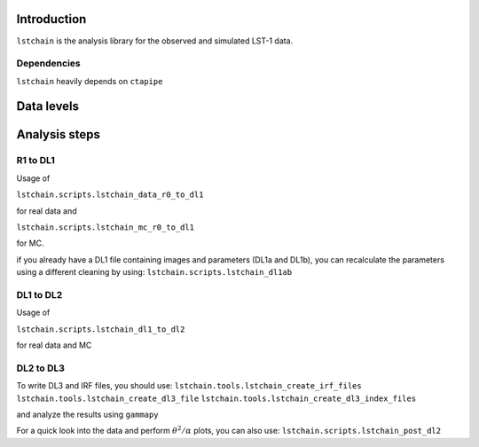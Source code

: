 .. _introduction:

Introduction
============

``lstchain`` is the analysis library for the observed and simulated LST-1 data.

Dependencies
------------
``lstchain`` heavily depends on ``ctapipe``

Data levels
===========

+------+---------------------------------------------------------------------------+-------------+
| Level| Description                                                               | File Format |
+======+===========================================================================+=============+
| R0   | Uncalibrated RAW waveforms from the camera                                | ZFITS       |
+------+---------------------------------------------------------------------------+-------------+
| R1   | Calibrated waveforms from the camera                                      |             |
+------+---------------------------------------------------------------------------+-------------+
| DL1a | Integrated charge and peak position of the waveform                       | HDF5        |
+------+---------------------------------------------------------------------------+-------------+
| DL1b | Image parameters (width, length, intensity, etc.)                         | HDF5        |
+------+---------------------------------------------------------------------------+-------------+
| DL2  | Event parameters (energy, direction, time, etc.)                          | HDF5        |
+------+---------------------------------------------------------------------------+-------------+
| DL3  | Lists of reconstructed events after event selection                       | FITS        |
|      | with corresponding IRFs (AEFF, EDISP, PSF, etc.)                           |             |
+------+---------------------------------------------------------------------------+-------------+


Analysis steps
==============

R1 to DL1
---------
Usage of

``lstchain.scripts.lstchain_data_r0_to_dl1``

for real data and

``lstchain.scripts.lstchain_mc_r0_to_dl1``

for MC.

if you already have a DL1 file containing images and parameters (DL1a and DL1b), you can recalculate the parameters
using a different cleaning by using:
``lstchain.scripts.lstchain_dl1ab``


DL1 to DL2
----------

Usage of

``lstchain.scripts.lstchain_dl1_to_dl2``

for real data and MC

DL2 to DL3
----------

To write DL3 and IRF files, you should use:
``lstchain.tools.lstchain_create_irf_files``
``lstchain.tools.lstchain_create_dl3_file``
``lstchain.tools.lstchain_create_dl3_index_files``

and analyze the results using ``gammapy``

For a quick look into the data and perform :math:`{\theta}^2/{\alpha}` plots, you can also use:
``lstchain.scripts.lstchain_post_dl2``

